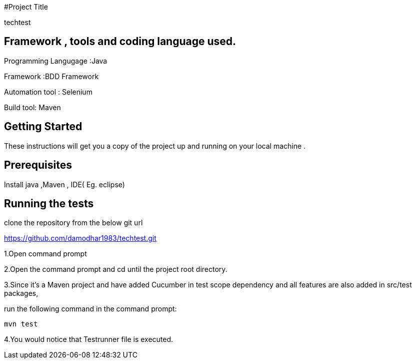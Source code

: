 #Project Title

techtest

## Framework , tools and coding language used.

Programming Langugage :Java

Framework :BDD Framework

Automation tool : Selenium

Build tool: Maven

## Getting Started

These instructions will get you a copy of the project up and running on your local machine .

## Prerequisites

Install java ,Maven , IDE( Eg. eclipse)

## Running the tests

clone the repository from the below git url

https://github.com/damodhar1983/techtest.git

1.Open  command prompt

2.Open the command prompt and cd until the project root directory.

3.Since it’s a Maven project and  have added Cucumber in test scope dependency and all features are also added in src/test packages,


run the following command in the command prompt: 

  mvn test

4.You would notice  that Testrunner file is executed.
